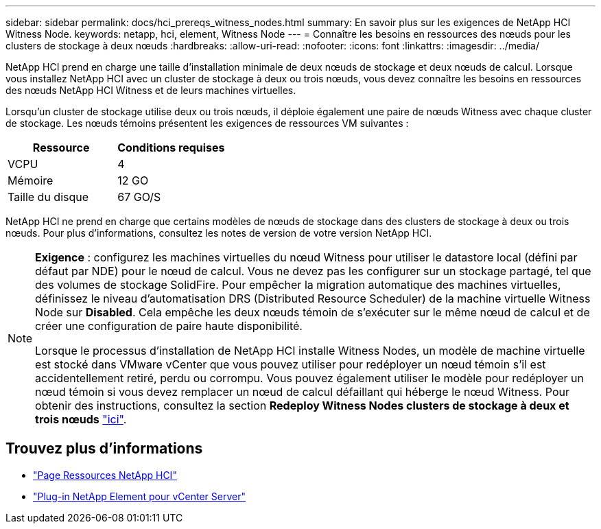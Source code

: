 ---
sidebar: sidebar 
permalink: docs/hci_prereqs_witness_nodes.html 
summary: En savoir plus sur les exigences de NetApp HCI Witness Node. 
keywords: netapp, hci, element, Witness Node 
---
= Connaître les besoins en ressources des nœuds pour les clusters de stockage à deux nœuds
:hardbreaks:
:allow-uri-read: 
:nofooter: 
:icons: font
:linkattrs: 
:imagesdir: ../media/


[role="lead"]
NetApp HCI prend en charge une taille d'installation minimale de deux nœuds de stockage et deux nœuds de calcul. Lorsque vous installez NetApp HCI avec un cluster de stockage à deux ou trois nœuds, vous devez connaître les besoins en ressources des nœuds NetApp HCI Witness et de leurs machines virtuelles.

Lorsqu'un cluster de stockage utilise deux ou trois nœuds, il déploie également une paire de nœuds Witness avec chaque cluster de stockage. Les nœuds témoins présentent les exigences de ressources VM suivantes :

|===
| Ressource | Conditions requises 


| VCPU | 4 


| Mémoire | 12 GO 


| Taille du disque | 67 GO/S 
|===
NetApp HCI ne prend en charge que certains modèles de nœuds de stockage dans des clusters de stockage à deux ou trois nœuds. Pour plus d'informations, consultez les notes de version de votre version NetApp HCI.

[NOTE]
====
*Exigence* : configurez les machines virtuelles du nœud Witness pour utiliser le datastore local (défini par défaut par NDE) pour le nœud de calcul. Vous ne devez pas les configurer sur un stockage partagé, tel que des volumes de stockage SolidFire. Pour empêcher la migration automatique des machines virtuelles, définissez le niveau d'automatisation DRS (Distributed Resource Scheduler) de la machine virtuelle Witness Node sur *Disabled*. Cela empêche les deux nœuds témoin de s'exécuter sur le même nœud de calcul et de créer une configuration de paire haute disponibilité.

Lorsque le processus d'installation de NetApp HCI installe Witness Nodes, un modèle de machine virtuelle est stocké dans VMware vCenter que vous pouvez utiliser pour redéployer un nœud témoin s'il est accidentellement retiré, perdu ou corrompu. Vous pouvez également utiliser le modèle pour redéployer un nœud témoin si vous devez remplacer un nœud de calcul défaillant qui héberge le nœud Witness. Pour obtenir des instructions, consultez la section *Redeploy Witness Nodes clusters de stockage à deux et trois nœuds* link:task_hci_h410crepl.html["ici"^].

====


== Trouvez plus d'informations

* https://www.netapp.com/hybrid-cloud/hci-documentation/["Page Ressources NetApp HCI"^]
* https://docs.netapp.com/us-en/vcp/index.html["Plug-in NetApp Element pour vCenter Server"^]

